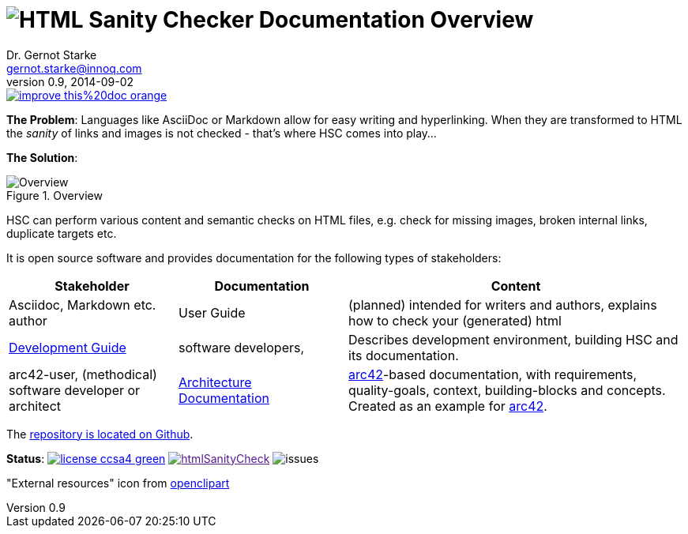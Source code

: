 :filename: index.adoc
:!toc:
= image:htmlsanitycheck-logo.png[HTML Sanity Checker] Documentation Overview
Dr. Gernot Starke <gernot.starke@innoq.com>
v0.9, 2014-09-02
:imagesdir: ./images
:experimental:
:repositoryDocsDir: https://github.com/aim42/htmlSanityCheck/blob/main/src/docs/
:improveDocImage: https://img.shields.io/badge/improve-this%20doc-orange.svg
:project: htmlSanityCheck
:project-url: https://github.com/aim42/htmlSanityCheck
:project-issues: https://github.com/aim42/htmlSanityCheck/issues
:project-bugs: "https://github.com/aim42/htmlSanityCheck/issues?q=is%3Aopen+is%3Aissue+label%3Abug"

image::{improveDocImage}[link={repositoryDocsDir}index.adoc, float=right]

*The Problem*: Languages like AsciiDoc or Markdown allow for easy writing and
hyperlinking. When they are transformed to HTML the _sanity_ of links
and images is not checked - that's where HSC comes into play...

*The Solution*:

image::htmlsanitycheck-overview.png["Overview", title="Overview"]

HSC can perform various content and semantic checks on HTML files,
e.g. check for missing images, broken internal links, duplicate targets etc.

It is open source software and provides documentation for the following
types of stakeholders:

[cols="2,2,4", options="header"]
|===
| Stakeholder 
| Documentation
| Content

| Asciidoc, Markdown etc. author
| User Guide
| (planned) intended for writers and authors, explains
  how to check your (generated) html

| link:DevelopmentGuide.html[Development Guide]
| software developers,
| Describes development environment,
  building HSC and its documentation.

| arc42-user, (methodical) software developer or architect
| link:hsc_arc42.html[Architecture Documentation] 
| https://github.com/arc42[arc42]-based documentation,
  with requirements, quality-goals,
  context, building-blocks and
  concepts. Created as an example
  for https://arc42.de[arc42].

|===

The {project-url}[repository is located on Github].

ifdef::backend-html5[]
*Status*:
image:https://img.shields.io/badge/license-ccsa4-green.svg[link="https://creativecommons.org/licenses/by-sa/4.0/"^]
image:https://badge.waffle.io/aim42/{project}.png?label=bug&title=bugs[link="{project-bugs}"]
image:https://img.shields.io/github/issues/aim42/htmlsanitycheck.svg[issues]
endif::[]

"External resources" icon from https://openclipart.org/detail/179896/world-wide-web-by-gr8dan-179896[openclipart]
